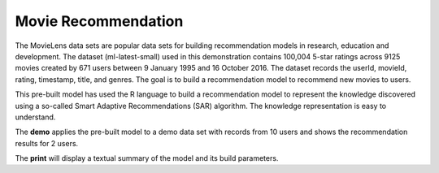 ====================
Movie Recommendation 
====================

The MovieLens data sets are popular data sets for building
recommendation models in research, education and development. The
dataset (ml-latest-small) used in this demonstration contains 100,004
5-star ratings across 9125 movies created by 671 users between 9
January 1995 and 16 October 2016. The dataset records the userId,
movieId, rating, timestamp, title, and genres. The goal is to build a
recommendation model to recommend new movies to users.

This pre-built model has used the R language to build a recommendation
model to represent the knowledge discovered using a so-called Smart
Adaptive Recommendations (SAR) algorithm. The knowledge representation
is easy to understand.

The **demo** applies the pre-built model to a demo data set with records
from 10 users and shows the recommendation results for 2 users.

The **print** will display a textual summary of the model and its build
parameters.
